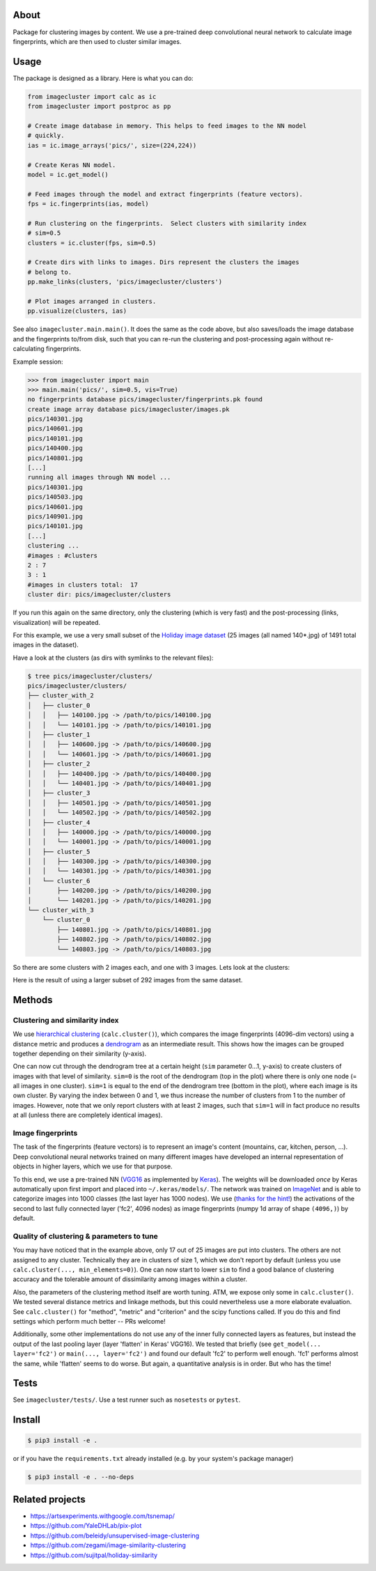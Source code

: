 About
=====

Package for clustering images by content. We use a pre-trained deep
convolutional neural network to calculate image fingerprints, which are then
used to cluster similar images.

Usage
=====

The package is designed as a library. Here is what you can do:

.. code:: python

    from imagecluster import calc as ic
    from imagecluster import postproc as pp

    # Create image database in memory. This helps to feed images to the NN model
    # quickly.
    ias = ic.image_arrays('pics/', size=(224,224))

    # Create Keras NN model.
    model = ic.get_model()

    # Feed images through the model and extract fingerprints (feature vectors).
    fps = ic.fingerprints(ias, model)

    # Run clustering on the fingerprints.  Select clusters with similarity index
    # sim=0.5
    clusters = ic.cluster(fps, sim=0.5)

    # Create dirs with links to images. Dirs represent the clusters the images
    # belong to.
    pp.make_links(clusters, 'pics/imagecluster/clusters')

    # Plot images arranged in clusters.
    pp.visualize(clusters, ias)

See also ``imagecluster.main.main()``. It does the same as the code above, but
also saves/loads the image database and the fingerprints to/from disk, such
that you can re-run the clustering and post-processing again without
re-calculating fingerprints.

Example session:

.. code:: python

    >>> from imagecluster import main
    >>> main.main('pics/', sim=0.5, vis=True)
    no fingerprints database pics/imagecluster/fingerprints.pk found
    create image array database pics/imagecluster/images.pk
    pics/140301.jpg
    pics/140601.jpg
    pics/140101.jpg
    pics/140400.jpg
    pics/140801.jpg
    [...]
    running all images through NN model ...
    pics/140301.jpg
    pics/140503.jpg
    pics/140601.jpg
    pics/140901.jpg
    pics/140101.jpg
    [...]
    clustering ...
    #images : #clusters
    2 : 7
    3 : 1
    #images in clusters total:  17
    cluster dir: pics/imagecluster/clusters

If you run this again on the same directory, only the clustering (which is very
fast) and the post-processing (links, visualization) will be repeated.

For this example, we use a very small subset of the `Holiday image dataset
<holiday_>`_ (25 images (all named 140*.jpg) of 1491 total images in the
dataset).

Have a look at the clusters (as dirs with symlinks to the relevant files):

.. code:: sh

    $ tree pics/imagecluster/clusters/
    pics/imagecluster/clusters/
    ├── cluster_with_2
    │   ├── cluster_0
    │   │   ├── 140100.jpg -> /path/to/pics/140100.jpg
    │   │   └── 140101.jpg -> /path/to/pics/140101.jpg
    │   ├── cluster_1
    │   │   ├── 140600.jpg -> /path/to/pics/140600.jpg
    │   │   └── 140601.jpg -> /path/to/pics/140601.jpg
    │   ├── cluster_2
    │   │   ├── 140400.jpg -> /path/to/pics/140400.jpg
    │   │   └── 140401.jpg -> /path/to/pics/140401.jpg
    │   ├── cluster_3
    │   │   ├── 140501.jpg -> /path/to/pics/140501.jpg
    │   │   └── 140502.jpg -> /path/to/pics/140502.jpg
    │   ├── cluster_4
    │   │   ├── 140000.jpg -> /path/to/pics/140000.jpg
    │   │   └── 140001.jpg -> /path/to/pics/140001.jpg
    │   ├── cluster_5
    │   │   ├── 140300.jpg -> /path/to/pics/140300.jpg
    │   │   └── 140301.jpg -> /path/to/pics/140301.jpg
    │   └── cluster_6
    │       ├── 140200.jpg -> /path/to/pics/140200.jpg
    │       └── 140201.jpg -> /path/to/pics/140201.jpg
    └── cluster_with_3
        └── cluster_0
            ├── 140801.jpg -> /path/to/pics/140801.jpg
            ├── 140802.jpg -> /path/to/pics/140802.jpg
            └── 140803.jpg -> /path/to/pics/140803.jpg

So there are some clusters with 2 images each, and one with 3 images. Lets look
at the clusters:

.. image:: doc/clusters.png

Here is the result of using a larger subset of 292 images from the same dataset.

.. image:: doc/clusters_many.png

Methods
=======

Clustering and similarity index
-------------------------------

We use `hierarchical clustering <hc_>`_ (``calc.cluster()``), which compares
the image fingerprints (4096-dim vectors) using a distance metric and produces
a `dendrogram <dendro_>`_ as an intermediate result. This shows how the images
can be grouped together depending on their similarity (y-axis).

.. image:: doc/dendrogram.png



One can now cut through the dendrogram tree at a certain height (``sim``
parameter 0...1, y-axis) to create clusters of images with that level of
similarity. ``sim=0`` is the root of the dendrogram (top in the plot) where
there is only one node (= all images in one cluster). ``sim=1`` is equal to the
end of the dendrogram tree (bottom in the plot), where each image is its own
cluster. By varying the index between 0 and 1, we thus increase the number of
clusters from 1 to the number of images. However, note that we only report
clusters with at least 2 images, such that ``sim=1`` will in fact produce no
results at all (unless there are completely identical images).

Image fingerprints
------------------

The task of the fingerprints (feature vectors) is to represent an image's
content (mountains, car, kitchen, person, ...). Deep convolutional neural
networks trained on many different images have developed an internal
representation of objects in higher layers, which we use for that purpose.

To this end, we use a pre-trained NN (VGG16_ as implemented by Keras_). The
weights will be downloaded *once* by Keras automatically upon first import and
placed into ``~/.keras/models/``. The network was trained on ImageNet_ and is
able to categorize images into 1000 classes (the last layer has 1000 nodes). We
use (`thanks for the hint! <alexcnwy_>`_) the activations of the second to last
fully connected layer ('fc2', 4096 nodes) as image fingerprints (numpy 1d array
of shape ``(4096,)``) by default.


Quality of clustering & parameters to tune
------------------------------------------

You may have noticed that in the example above, only 17 out of 25 images are
put into clusters. The others are not assigned to any cluster. Technically they
are in clusters of size 1, which we don't report by default (unless you use
``calc.cluster(..., min_elements=0)``). One can now start to lower ``sim`` to
find a good balance of clustering accuracy and the tolerable amount of
dissimilarity among images within a cluster.

Also, the parameters of the clustering method itself are worth tuning. ATM, we
expose only some in ``calc.cluster()``. We tested several distance metrics and
linkage methods, but this could nevertheless use a more elaborate evaluation.
See ``calc.cluster()`` for "method", "metric" and "criterion" and the scipy
functions called. If you do this and find settings which perform much better --
PRs welcome!

Additionally, some other implementations do not use any of the inner fully
connected layers as features, but instead the output of the last pooling
layer (layer 'flatten' in Keras' VGG16). We tested that briefly (see
``get_model(... layer='fc2')`` or ``main(..., layer='fc2')`` and found our
default 'fc2' to perform well enough. 'fc1' performs almost the same, while
'flatten' seems to do worse. But again, a quantitative analysis is in order. But
who has the time!

Tests
=====

See ``imagecluster/tests/``. Use a test runner such as ``nosetests`` or
``pytest``.


Install
=======

.. code:: sh

    $ pip3 install -e .

or if you have the ``requirements.txt`` already installed (e.g. by your system's
package manager)

.. code:: sh

    $ pip3 install -e . --no-deps


Related projects
================

* https://artsexperiments.withgoogle.com/tsnemap/
* https://github.com/YaleDHLab/pix-plot
* https://github.com/beleidy/unsupervised-image-clustering
* https://github.com/zegami/image-similarity-clustering
* https://github.com/sujitpal/holiday-similarity

.. _VGG16: https://arxiv.org/abs/1409.1556
.. _Keras: https://keras.io
.. _ImageNet: http://www.image-net.org/
.. _alexcnwy: https://github.com/alexcnwy
.. _hc: https://en.wikipedia.org/wiki/Hierarchical_clustering
.. _dendro: https://en.wikipedia.org/wiki/Dendrogram
.. _holiday: http://lear.inrialpes.fr/~jegou/data.php
